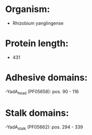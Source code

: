 * Organism:
- Rhizobium yanglingense
* Protein length:
- 431
* Adhesive domains:
-YadA_head (PF05658): pos. 90 - 116
* Stalk domains:
-YadA_stalk (PF05662): pos. 294 - 339

